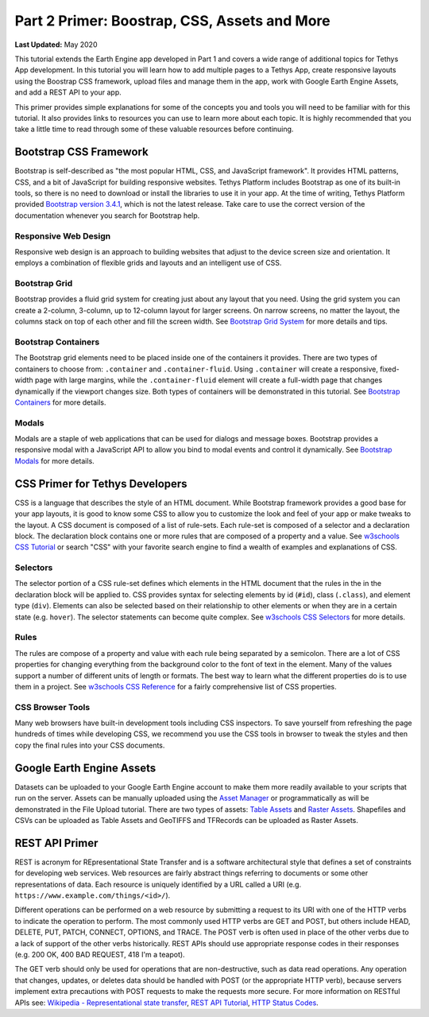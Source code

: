 *********************************************
Part 2 Primer: Boostrap, CSS, Assets and More
*********************************************

**Last Updated:** May 2020

This tutorial extends the Earth Engine app developed in Part 1 and covers a wide range of additional topics for Tethys App development. In this tutorial you will learn how to add multiple pages to a Tethys App, create responsive layouts using the Boostrap CSS framework, upload files and manage them in the app, work with Google Earth Engine Assets, and add a REST API to your app.

This primer provides simple explanations for some of the concepts you and tools you will need to be familiar with for this tutorial. It also provides links to resources you can use to learn more about each topic. It is highly recommended that you take a little time to read through some of these valuable resources before continuing.

Bootstrap CSS Framework
=======================

Bootstrap is self-described as "the most popular HTML, CSS, and JavaScript framework". It provides HTML patterns, CSS, and a bit of JavaScript for building responsive websites. Tethys Platform includes Bootstrap as one of its built-in tools, so there is no need to download or install the libraries to use it in your app. At the time of writing, Tethys Platform provided `Bootstrap version 3.4.1 <https://getbootstrap.com/docs/3.4/>`_, which is not the latest release. Take care to use the correct version of the documentation whenever you search for Bootstrap help.

Responsive Web Design
---------------------

Responsive web design is an approach to building websites that adjust to the device screen size and orientation. It employs a combination of flexible grids and layouts and an intelligent use of CSS.

Bootstrap Grid
--------------

Bootstrap provides a fluid grid system for creating just about any layout that you need. Using the grid system you can create a 2-column, 3-column, up to 12-column layout for larger screens. On narrow screens, no matter the layout, the columns stack on top of each other and fill the screen width. See `Bootstrap Grid System <https://getbootstrap.com/docs/3.4/css/#grid>`_ for more details and tips.

Bootstrap Containers
--------------------

The Bootstrap grid elements need to be placed inside one of the containers it provides. There are two types of containers to choose from: ``.container`` and ``.container-fluid``. Using ``.container`` will create a responsive, fixed-width page with large margins, while the ``.container-fluid`` element will create a full-width page that changes dynamically if the viewport changes size. Both types of containers will be demonstrated in this tutorial. See `Bootstrap Containers <https://getbootstrap.com/docs/3.4/css/#overview-container>`_ for more details.

Modals
------

Modals are a staple of web applications that can be used for dialogs and message boxes. Bootstrap provides a responsive modal with a JavaScript API to allow you bind to modal events and control it dynamically. See `Bootstrap Modals <https://getbootstrap.com/docs/3.4/javascript/#live-demo>`_ for more details.

CSS Primer for Tethys Developers
================================

CSS is a language that describes the style of an HTML document. While Bootstrap framework provides a good base for your app layouts, it is good to know some CSS to allow you to customize the look and feel of your app or make tweaks to the layout. A CSS document is composed of a list of rule-sets. Each rule-set is composed of a selector and a declaration block. The declaration block contains one or more rules that are composed of a property and a value. See `w3schools CSS Tutorial <https://www.w3schools.com/css/>`_ or search "CSS" with your favorite search engine to find a wealth of examples and explanations of CSS.

.. figure:: ./resources/css_parts.png
    :width: 400px
    :align: center

Selectors
---------

The selector portion of a CSS rule-set defines which elements in the HTML document that the rules in the in the declaration block will be applied to. CSS provides syntax for selecting elements by id (``#id``), class (``.class``), and element type (``div``). Elements can also be selected based on their relationship to other elements or when they are in a certain state (e.g. ``hover``). The selector statements can become quite complex. See `w3schools CSS Selectors <https://www.w3schools.com/css/css_selectors.asp>`_ for more details.

Rules
-----

The rules are compose of a property and value with each rule being separated by a semicolon. There are a lot of CSS properties for changing everything from the background color to the font of text in the element. Many of the values support a number of different units of length or formats. The best way to learn what the different properties do is to use them in a project. See `w3schools CSS Reference <https://www.w3schools.com/cssref/default.asp>`_ for a fairly comprehensive list of CSS properties.

CSS Browser Tools
-----------------

Many web browsers have built-in development tools including CSS inspectors. To save yourself from refreshing the page hundreds of times while developing CSS, we recommend you use the CSS tools in browser to tweak the styles and then copy the final rules into your CSS documents.

Google Earth Engine Assets
==========================

Datasets can be uploaded to your Google Earth Engine account to make them more readily available to your scripts that run on the server. Assets can be manually uploaded using the `Asset Manager <https://developers.google.com/earth-engine/asset_manager>`_ or programmatically as will be demonstrated in the File Upload tutorial. There are two types of assets: `Table Assets <https://developers.google.com/earth-engine/importing>`_ and `Raster Assets <https://developers.google.com/earth-engine/image_upload>`_. Shapefiles and CSVs can be uploaded as Table Assets and GeoTIFFS and TFRecords can be uploaded as Raster Assets.

REST API Primer
===============

REST is acronym for REpresentational State Transfer and is a software architectural style that defines a set of constraints for developing web services. Web resources are fairly abstract things referring to documents or some other representations of data. Each resource is uniquely identified by a URL called a URI (e.g. ``https://www.example.com/things/<id>/``).

Different operations can be performed on a web resource by submitting a request to its URI with one of the HTTP verbs to indicate the operation to perform. The most commonly used HTTP verbs are GET and POST, but others include HEAD, DELETE, PUT, PATCH, CONNECT, OPTIONS, and TRACE. The POST verb is often used in place of the other verbs due to a lack of support of the other verbs historically. REST APIs should use appropriate response codes in their responses (e.g. 200 OK, 400 BAD REQUEST, 418 I'm a teapot).

The GET verb should only be used for operations that are non-destructive, such as data read operations. Any operation that changes, updates, or deletes data should be handled with POST (or the appropriate HTTP verb), because servers implement extra precautions with POST requests to make the requests more secure. For more information on RESTful APIs see: `Wikipedia - Representational state transfer <https://en.wikipedia.org/wiki/Representational_state_transfer>`_, `REST API Tutorial <https://restfulapi.net/>`_, `HTTP Status Codes <https://developer.mozilla.org/en-US/docs/Web/HTTP/Status>`_.

